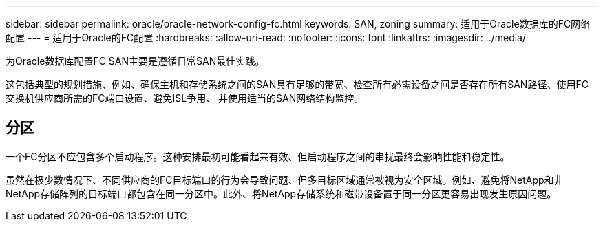 ---
sidebar: sidebar 
permalink: oracle/oracle-network-config-fc.html 
keywords: SAN, zoning 
summary: 适用于Oracle数据库的FC网络配置 
---
= 适用于Oracle的FC配置
:hardbreaks:
:allow-uri-read: 
:nofooter: 
:icons: font
:linkattrs: 
:imagesdir: ../media/


[role="lead"]
为Oracle数据库配置FC SAN主要是遵循日常SAN最佳实践。

这包括典型的规划措施、例如、确保主机和存储系统之间的SAN具有足够的带宽、检查所有必需设备之间是否存在所有SAN路径、使用FC交换机供应商所需的FC端口设置、避免ISL争用、 并使用适当的SAN网络结构监控。



== 分区

一个FC分区不应包含多个启动程序。这种安排最初可能看起来有效、但启动程序之间的串扰最终会影响性能和稳定性。

虽然在极少数情况下、不同供应商的FC目标端口的行为会导致问题、但多目标区域通常被视为安全区域。例如、避免将NetApp和非NetApp存储阵列的目标端口都包含在同一分区中。此外、将NetApp存储系统和磁带设备置于同一分区更容易出现发生原因问题。
